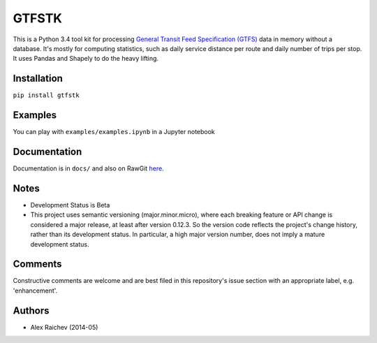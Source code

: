 GTFSTK
========
This is a Python 3.4 tool kit for processing `General Transit Feed Specification (GTFS) <https://en.wikipedia.org/wiki/GTFS>`_ data in memory without a database.
It's mostly for computing statistics, such as daily service distance per route and daily number of trips per stop.
It uses Pandas and Shapely to do the heavy lifting.


Installation
-------------
``pip install gtfstk``


Examples
--------
You can play with ``examples/examples.ipynb`` in a Jupyter notebook


Documentation
--------------
Documentation is in ``docs/`` and also on RawGit `here <https://rawgit.com/araichev/gtfstk/master/docs/_build/html/index.html>`_.


Notes
--------
- Development Status is Beta
- This project uses semantic versioning (major.minor.micro), where each breaking feature or API change is considered a major release, at least after version 0.12.3. 
  So the version code reflects the project's change history, rather than its development status. 
  In particular, a high major version number, does not imply a mature development status.


Comments
------------
Constructive comments are welcome and are best filed in this repository's issue section with an appropriate label, e.g. 'enhancement'.


Authors
---------
- Alex Raichev (2014-05)